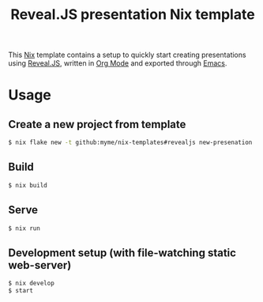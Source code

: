 #+title: Reveal.JS presentation Nix template

This [[https://nixos.org/][Nix]] template contains a setup to quickly start creating presentations using
[[https://revealjs.com/][Reveal.JS]], written in [[https://orgmode.org/][Org Mode]] and exported through [[https://www.gnu.org/software/emacs/][Emacs]].

* Usage

** Create a new project from template

#+begin_src sh
$ nix flake new -t github:myme/nix-templates#revealjs new-presenation
#+end_src

** Build

#+begin_src sh
$ nix build
#+end_src

** Serve

#+begin_src sh
$ nix run
#+end_src

** Development setup (with file-watching static web-server)

#+begin_src sh
$ nix develop
$ start
#+end_src
